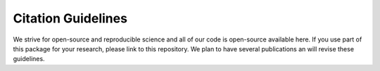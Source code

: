 Citation Guidelines
===================

We strive for open-source and reproducible science and all of our code is open-source available here.
If you use part of this package for your research, please link to this repository.
We plan to have several publications an will revise these guidelines.